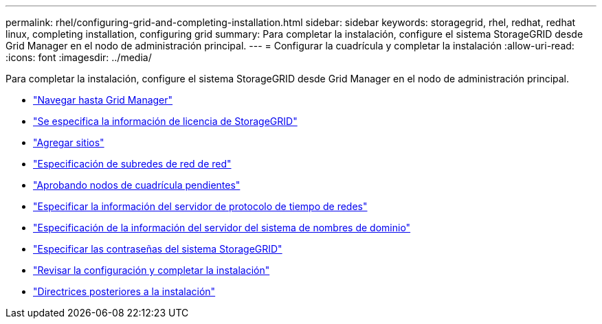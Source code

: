 ---
permalink: rhel/configuring-grid-and-completing-installation.html 
sidebar: sidebar 
keywords: storagegrid, rhel, redhat, redhat linux, completing installation, configuring grid 
summary: Para completar la instalación, configure el sistema StorageGRID desde Grid Manager en el nodo de administración principal. 
---
= Configurar la cuadrícula y completar la instalación
:allow-uri-read: 
:icons: font
:imagesdir: ../media/


[role="lead"]
Para completar la instalación, configure el sistema StorageGRID desde Grid Manager en el nodo de administración principal.

* link:navigating-to-grid-manager.html["Navegar hasta Grid Manager"]
* link:specifying-storagegrid-license-information.html["Se especifica la información de licencia de StorageGRID"]
* link:adding-sites.html["Agregar sitios"]
* link:specifying-grid-network-subnets.html["Especificación de subredes de red de red"]
* link:approving-pending-grid-nodes.html["Aprobando nodos de cuadrícula pendientes"]
* link:specifying-network-time-protocol-server-information.html["Especificar la información del servidor de protocolo de tiempo de redes"]
* link:specifying-domain-name-system-server-information.html["Especificación de la información del servidor del sistema de nombres de dominio"]
* link:specifying-storagegrid-system-passwords.html["Especificar las contraseñas del sistema StorageGRID"]
* link:reviewing-your-configuration-and-completing-installation.html["Revisar la configuración y completar la instalación"]
* link:post-installation-guidelines.html["Directrices posteriores a la instalación"]

